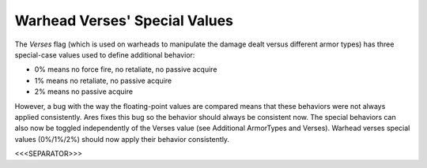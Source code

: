 Warhead Verses' Special Values
``````````````````````````````

The `Verses` flag (which is used on warheads to manipulate the damage
dealt versus different armor types) has three special-case values used
to define additional behavior:


+ 0% means no force fire, no retaliate, no passive acquire
+ 1% means no retaliate, no passive acquire
+ 2% means no passive acquire


However, a bug with the way the floating-point values are compared
means that these behaviors were not always applied consistently. Ares
fixes this bug so the behavior should always be consistent now.
The special behaviors can also now be toggled independently of the
Verses value (see Additional ArmorTypes and Verses). Warhead verses
special values (0%/1%/2%) should now apply their behavior
consistently.

.. versionadded:: 0.1



<<<SEPARATOR>>>
